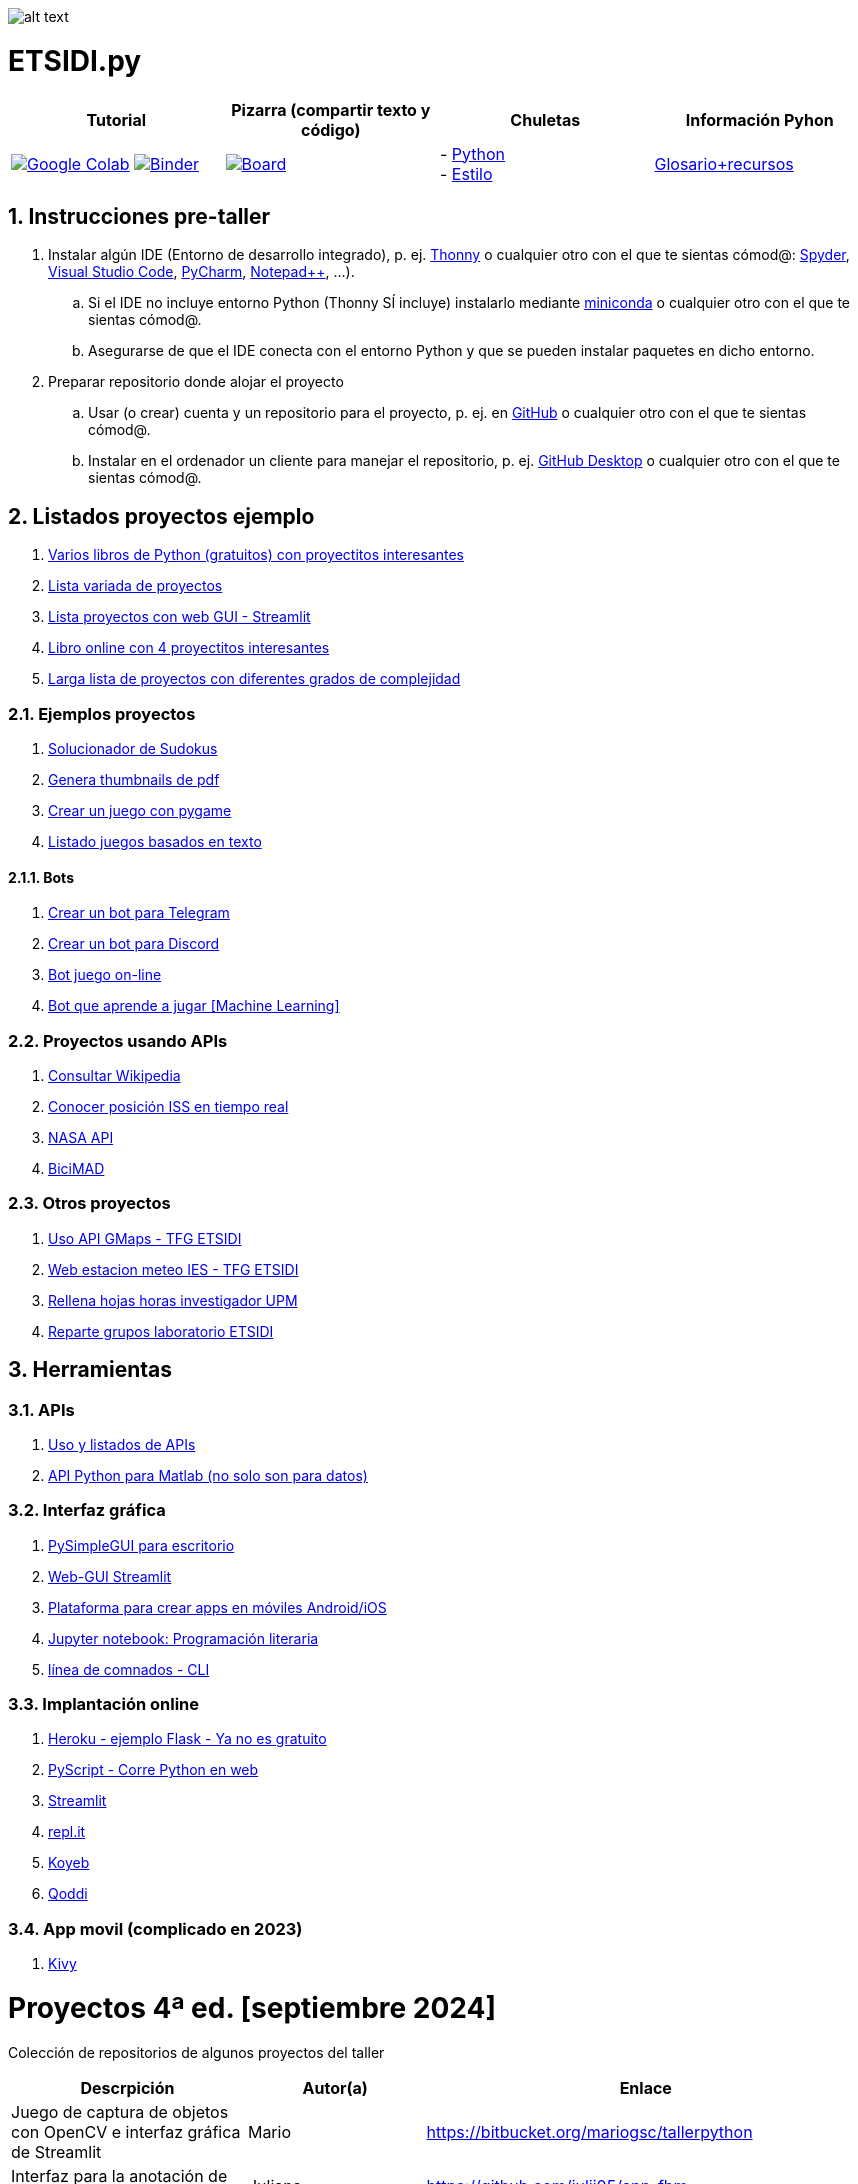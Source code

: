 image:logo.png[alt text,title="Logo"]

= ETSIDI.py
:sectnums:

|===
|Tutorial |Pizarra (compartir texto y código) |Chuletas |Información Pyhon

|image:https://colab.research.google.com/assets/colab-badge.svg[Google Colab, link=https://colab.research.google.com/github/ETSIDI-py/taller/blob/main/tutorial.ipynb] image:https://mybinder.org/badge_logo.svg[Binder, link=https://mybinder.org/v2/gh/ETSIDI-py/taller/HEAD?labpath=tutorial.ipynb]
|image:imgs/pizarra.svg[Board, link=https://board.net/p/etsidi.py]
|- link:python_cheat_sheet%20%20by%20Arianne%20Colton%20and%20Sean%20Chen.pdf[Python, window=_blank] +
- link:++python pep8_cheatsheet.pdf++[Estilo]
|https://github.com/rubennj/python-info[Glosario+recursos]
|===

== Instrucciones pre-taller
. Instalar algún IDE (Entorno de desarrollo integrado), p. ej. https://thonny.org/[Thonny] o cualquier otro con el que te sientas cómod@: https://www.spyder-ide.org/[Spyder], https://code.visualstudio.com/[Visual Studio Code], https://www.jetbrains.com/es-es/pycharm/[PyCharm], https://notepad-plus-plus.org/[Notepad++], ...).
.. Si el IDE no incluye entorno Python (Thonny SÍ incluye) instalarlo mediante https://docs.conda.io/en/latest/miniconda.html[miniconda] o cualquier otro con el que te sientas cómod@.
.. Asegurarse de que el IDE conecta con el entorno Python y que se pueden instalar paquetes en dicho entorno.
//.. Abrir Anaconda Prompt (miniconda3)
//.. Ejecutar ``conda config --add channels conda-forge`` # da error con las versiones a 2023-09
//.. Ejecutar ``conda update conda``
//.. Ejecutar ``conda install spyder``
. Preparar repositorio donde alojar el proyecto
.. Usar (o crear) cuenta y un repositorio para el proyecto, p. ej. en https://github.com/[GitHub] o cualquier otro con el que te sientas cómod@.
.. Instalar en el ordenador un cliente para manejar el repositorio, p. ej. https://desktop.github.com/[GitHub Desktop] o cualquier otro con el que te sientas cómod@.

////
== Recursos taller
. https://realpython.com/python-first-steps/[First steps - Real Python]
. https://www.stavros.io/tutorials/python/[Tutorial - Learn Python in 10
minutes]
. https://engineering.purdue.edu/~milind/datascience/2018spring/notes/lecture-2.pdf[Python
for C programmers]
. https://github.com/isi-ies-group/python-info#lenguaje---peculiaridades[Info Python]
////

== Listados proyectos ejemplo
. https://inventwithpython.com/#automate[Varios libros de Python (gratuitos) con proyectitos interesantes]
. https://github.com/geekcomputers/Python[Lista variada de proyectos]
. https://streamlit.io/gallery?category=sports-fun[Lista proyectos con web GUI - Streamlit]
. https://learnbyexample.github.io/practice_python_projects/[Libro online con 4 proyectitos interesantes]
. https://www.geeksforgeeks.org/python-projects-beginner-to-advanced/[Larga lista de proyectos con diferentes grados de complejidad]
 
=== Ejemplos proyectos
. http://norvig.com/sudoku.html[Solucionador de Sudokus]
. https://lornajane.net/posts/2020/make-thumbnails-of-pdf-pages-with-imagemagick[Genera thumbnails de pdf]
. https://github.com/Wireframe-Magazine/Wireframe-53/[Crear un juego con pygame]
. https://github.com/asweigart/PythonStdioGames/[Listado juegos basados en texto]

==== Bots
. https://github.com/python-telegram-bot/python-telegram-bot[Crear un bot para Telegram]
. https://realpython.com/how-to-make-a-discord-bot-python/[Crear un bot para Discord]
. https://github.com/asweigart/sushigoroundbot/[Bot juego on-line]
. https://github.com/ardamavi/Game-Bot[Bot que aprende a jugar [Machine Learning\]]

=== Proyectos usando APIs
. https://www.seraph.to/python-wikipedia-2019.html#python-wikipedia-2019%20#Wikipedia%20#API%20#Python[Consultar Wikipedia]
. https://programacionpython80889555.wordpress.com/2021/05/04/obteniendo-posicion-de-la-iss-en-tiempo-real-con-python-e-iss-info/[Conocer posición ISS en tiempo real]
. https://api.nasa.gov/[NASA API]
. https://carlosvizoso.com/bicimad-explorando-el-api-del-servicio-de-bike-sharing-publico-de-madrid/[BiciMAD]

=== Otros proyectos
. https://github.com/rubennj/Evaluacion_del_recurso_solar_en_un_coche_electrico_fotovoltaico[Uso API GMaps - TFG ETSIDI]
. https://helios.ies.upm.es/[Web estacion meteo IES - TFG ETSIDI]
. https://github.com/isi-ies-group/rellena-horas-upm[Rellena hojas horas investigador UPM]
. https://github.com/rubennj/listas-grupos-lab[Reparte grupos laboratorio ETSIDI]

== Herramientas

=== APIs
. https://github.com/isi-ies-group/python-info#api[Uso y listados de APIs]
. https://es.mathworks.com/help/matlab/matlab-engine-for-python.html[API Python para Matlab (no solo son para datos)]

=== Interfaz gráfica
. https://pysimplegui.readthedocs.io/en/latest/[PySimpleGUI para escritorio]
. https://github.com/isi-ies-group/python-info#streamlit[Web-GUI Streamlit]
. https://kivy.org/[Plataforma para crear apps en móviles Android/iOS]
. https://jupyter.org/[Jupyter notebook: Programación literaria]
. https://github.com/isi-ies-group/python-info#argparse[línea de comnados - CLI]

=== Implantación online
. https://realpython.com/flask-by-example-part-1-project-setup/[Heroku - ejemplo Flask - Ya no es gratuito]
. https://pyscript.net/[PyScript - Corre Python en web]
. https://streamlit.io/[Streamlit]
. https://replit.com/[repl.it]
. https://www.koyeb.com/[Koyeb]
. https://qoddi.com/[Qoddi]

=== App movil (complicado en 2023)
. https://kivy.org/[Kivy]

= Proyectos 4ª ed. [septiembre 2024]
Colección de repositorios de algunos proyectos del taller
[width="100%",cols="42%,^33%,>25%",options="header",]
|===
|Descrpición |Autor(a) |Enlace
|Juego de captura de objetos con OpenCV e interfaz gráfica de Streamlit |Mario |https://bitbucket.org/mariogsc/tallerpython
|Interfaz para la anotación de un partido de baloncesto |Juliana |https://github.com/julii05/app-fbm
|Inicio de suscripción a Newsletter de aviación con API AviationStack e interfaz gráfica de Streamlit |Ian |https://github.com/Erin2231/proyecto_taller_arduino_2024
|Análisis de una serie de archivos excel de mi consumo eléctrico con pandas y uso de la interfaz gráfica de Streamlit |Héctor |https://github.com/SrGordoH/Analisis_consumo
|Clima por Horas Durante el Viaje introduciendo ciudad y fechas de inicio y final de viaje |Pablo |https://github.com/Pablomunozmoreno/TALLER-PYTHON
|Agenda tareas con prioridades |Yasmín |https://github.com/yulpa32/Agenda
|Analizador de sentimientos de comentarios de Youtube |Sara |https://github.com/SaraKhS/Python-miniProject
|Estimador puntos maná del juego Magic |Javier |(en local)
|===

= Proyectos 3ª ed. [septiembre 2023]
Colección de repositorios de algunos proyectos del taller
[width="100%",cols="42%,^33%,>25%",options="header",]
|===
|Descrpición |Autor(a) |Enlace
|Juego de ruleta	|Daniel	|(en local)
|Organizador gastos compartidos	|Raquel	|(en local)
|Estudio canciones AM con spotipy |Andrea |https://github.com/andrea01001/taller_python
|Visualización de datos de accidentes de coche en Estados Unidos |Alberto |https://github.com/KairoSagewing5/TallerPython
|Bot telegram para conocer los horarios de renfe |Julián |(en local)
|Bot telegram conocer posición ISS |Andriana |https://github.com/Andriana2/Python_ETSIDI
|Agenda de tareas |Elena |https://github.com/elewood0510/Organizador-de-tareas
|Juego de Cartas |Fernando G. |(en local)
|Wordle |Pilar |(en local)
|Reconocimiento facial para dron |Fernando C. |https://github.com/N4ndoferC/proyecto_python
|Top 60 aeropuertos por toneladas de mercancía |Marcela |https://github.com/GMSJ2997/Taller-Python-ETSIDI
|Bot de discord que reaccione a texto |Pedro |https://github.com/PedroLeon00/Discordcoptero
|===

= Proyectos 2ª ed. [febrero 2023]
Colección de repositorios de algunos proyectos del taller
[width="100%",cols="42%,^33%,>25%",options="header",]
|===
|Descrpición |Autor(a) |Enlace
|Moving fractals	|Cristina |https://github.com/crissaitama/Taller_Python
|Arcade Pygames	|Diego |(en local)
|Coach Assistant LaLiga |Inés |https://github.com/InesPortilla/ETSIDI.py
|Registro de clientas	|Laura |https://github.com/LauraEstherMB/Registro-de-Clientas
|Debate turn helper |Leonel	|https://github.com/LeonelAguilera/TallerPython
|Visualizador de telemetría de F1 |Maximino |https://github.com/luismaxb/F1telemetria
|Moving fractals	|Miriam |https://github.com/crissaitama/Taller_Python
|Aplicación móvil lista de la compra	|Patricia |(en local)
|Control Scalextric |Raúl |https://github.com/rchamo01/control_scalextric
|Calculadora de solubilidad |Samuel |https://github.com/SamuCHdez/Python_etsidi
|Conversor factura PDF a Excel |Sani |(en local)
|Info NBA	|Susana |https://github.com/susanagonzalezmiguel/Info-NBA
|Aplicación de traducción de lenguaje desde imagen |Valentín	|(en local)
|Mejora al botón "shuffle" de Spotify	|Virginia |(en local)
|===

= Proyectos 1ª ed. [septiembre 2021]
Colección de repositorios de algunos proyectos del taller
[width="100%",cols="42%,^33%,>25%",options="header",]
|===
|Descrpición |Autor(a) |Enlace
|Proyecto de mostrar en navegador los datos de posición solar en la ubicación elegida |Martin |https://github.com/martinrteran/Taller_Python3
|Intento de Arkanoid |Rodrigo |https://github.com/rodrigobatalfernandez/Taller-Python
|Organizador de tiempo |Sara |https://github.com/s5en4c/ETSIDI.py
|Escáner OCR con Tesseract |Pepe |https://github.com/vuycwneovre/OCR-scanner
|Seguimiento de acciones de un colectivo (como un programa de GMAO) |Echedey | https://github.com/echedey-luis-alvarez/ETSIDI.py---SRG-Seguimiento
|Estadísticas sobre golf |Marta |https://github.com/mvinader/Python_Golf
|Monitorización del sistema |Rafael |https://github.com/Alf3rez/tab_monitoring-ETSIDI.py
|Foto-organizador |Javier |https://github.com/JPioGA/Taller_Python_ETSIDI
|Valoración ACB sobre jugadores de la NBA |Salvador|(en local)
|Juego gomoku implementado en Discord |Miguel |https://github.com/miguelchenzheng/gomybot
|Verificación de ciclos de curado de resinas |Miguel Ángel|https://github.com/1991MiguelAngel
|Juego de acción| Amélie |(en local)
|Generador de palabras diarias | Beatriz |(en local)
|===
